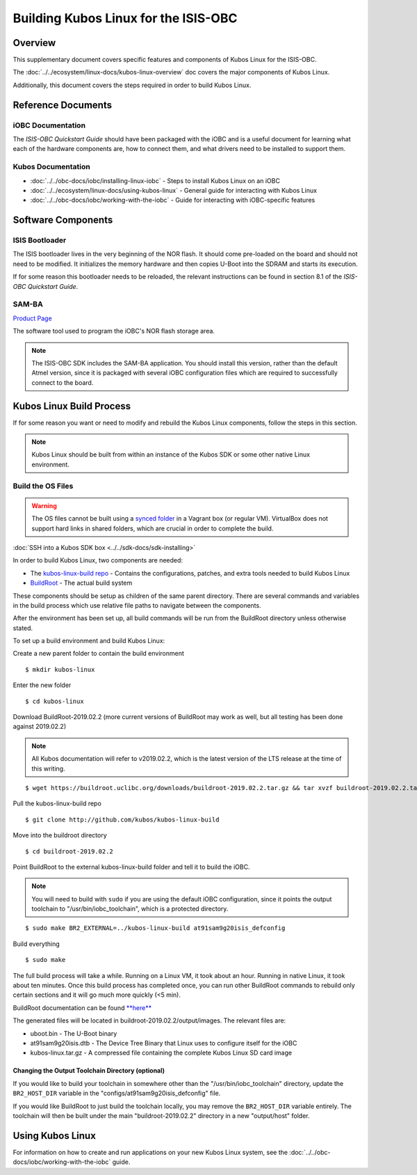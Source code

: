 Building Kubos Linux for the ISIS-OBC
=====================================

Overview
--------

This supplementary document covers specific features and components of Kubos Linux for the ISIS-OBC.

The :doc:`../../ecosystem/linux-docs/kubos-linux-overview` doc covers the major components of Kubos Linux.

Additionally, this document covers the steps required in order to build Kubos Linux.

Reference Documents
-------------------

iOBC Documentation
~~~~~~~~~~~~~~~~~~

The :title:`ISIS-OBC Quickstart Guide` should have been packaged with the iOBC
and is a useful document for learning what each of the hardware
components are, how to connect them, and what drivers need to be
installed to support them.

Kubos Documentation
~~~~~~~~~~~~~~~~~~~

-  :doc:`../../obc-docs/iobc/installing-linux-iobc` - Steps to install Kubos Linux on an iOBC
-  :doc:`../../ecosystem/linux-docs/using-kubos-linux` - General guide for interacting with Kubos Linux
-  :doc:`../../obc-docs/iobc/working-with-the-iobc` - Guide for interacting with iOBC-specific features

Software Components
-------------------

ISIS Bootloader
~~~~~~~~~~~~~~~

The ISIS bootloader lives in the very beginning of the NOR flash. It should come
pre-loaded on the board and should not need to be modified. It initializes the
memory hardware and then copies U-Boot into the SDRAM and starts its execution.

If for some reason this bootloader needs to be reloaded, the relevant
instructions can be found in section 8.1 of the *ISIS-OBC Quickstart Guide*.

SAM-BA
~~~~~~

`Product Page <http://www.atmel.com/tools/atmelsam-bain-systemprogrammer.aspx>`__

The software tool used to program the iOBC's NOR flash storage area.

.. note:: 

    The ISIS-OBC SDK includes the SAM-BA application. You should install this version,
    rather than the default Atmel version, since it is packaged with several iOBC configuration
    files which are required to successfully connect to the board.

Kubos Linux Build Process
-------------------------

If for some reason you want or need to modify and rebuild the Kubos Linux components, follow
the steps in this section.

.. note::

    Kubos Linux should be built from within an instance of the Kubos SDK or some other native Linux
    environment.

.. _build-os:

Build the OS Files
~~~~~~~~~~~~~~~~~~

.. warning::

    The OS files cannot be built using a `synced folder <https://www.vagrantup.com/docs/synced-folders/>`__ in a Vagrant box (or regular VM).
    VirtualBox does not support hard links in shared folders, which are crucial in order to complete
    the build.
    
:doc:`SSH into a Kubos SDK box <../../sdk-docs/sdk-installing>`

In order to build Kubos Linux, two components are needed:

- The `kubos-linux-build repo <https://github.com/kubos/kubos-linux-build>`__ - Contains the configurations, patches, and extra tools needed to build Kubos Linux
- `BuildRoot <https://buildroot.org/>`__ - The actual build system

These components should be setup as children of the same parent directory.
There are several commands and variables in the build process which use relative file paths to navigate between the components.

After the environment has been set up, all build commands will be run from the BuildRoot directory unless otherwise stated.

To set up a build environment and build Kubos Linux:

Create a new parent folder to contain the build environment

::

    $ mkdir kubos-linux

Enter the new folder

::

    $ cd kubos-linux

Download BuildRoot-2019.02.2 (more current versions of BuildRoot may work as well,
but all testing has been done against 2019.02.2)

.. note:: All Kubos documentation will refer to v2019.02.2, which is the latest version of the LTS release at the time of this writing.

::

    $ wget https://buildroot.uclibc.org/downloads/buildroot-2019.02.2.tar.gz && tar xvzf buildroot-2019.02.2.tar.gz && rm buildroot-2019.02.2.tar.gz

Pull the kubos-linux-build repo

::

    $ git clone http://github.com/kubos/kubos-linux-build

Move into the buildroot directory

::

    $ cd buildroot-2019.02.2

Point BuildRoot to the external kubos-linux-build folder and tell it to build
the iOBC.

.. note::

    You will need to build with ``sudo`` if you are using the default iOBC
    configuration, since it points the output toolchain to "/usr/bin/iobc_toolchain",
    which is a protected directory.

::

    $ sudo make BR2_EXTERNAL=../kubos-linux-build at91sam9g20isis_defconfig

Build everything

::

    $ sudo make

The full build process will take a while. Running on a Linux VM, it took about
an hour. Running in native Linux, it took about ten minutes. Once this build
process has completed once, you can run other BuildRoot commands to rebuild
only certain sections and it will go much more quickly (<5 min).

BuildRoot documentation can be found
`**here** <https://buildroot.org/docs.html>`__

The generated files will be located in buildroot-2019.02.2/output/images.
The relevant files are:

-  uboot.bin - The U-Boot binary
-  at91sam9g20isis.dtb - The Device Tree Binary that Linux uses to configure itself
   for the iOBC
-  kubos-linux.tar.gz - A compressed file containing the complete Kubos Linux SD card
   image

Changing the Output Toolchain Directory (optional)
^^^^^^^^^^^^^^^^^^^^^^^^^^^^^^^^^^^^^^^^^^^^^^^^^^

If you would like to build your toolchain in somewhere other than the
"/usr/bin/iobc_toolchain" directory, update the ``BR2_HOST_DIR`` variable in the
"configs/at91sam9g20isis_defconfig" file.

If you would like BuildRoot to just build the toolchain locally, you may remove
the ``BR2_HOST_DIR`` variable entirely. The toolchain will then be built under the
main "buildroot-2019.02.2" directory in a new "output/host" folder.

Using Kubos Linux
-----------------

For information on how to create and run applications on your new Kubos Linux system, see the
:doc:`../../obc-docs/iobc/working-with-the-iobc` guide.
